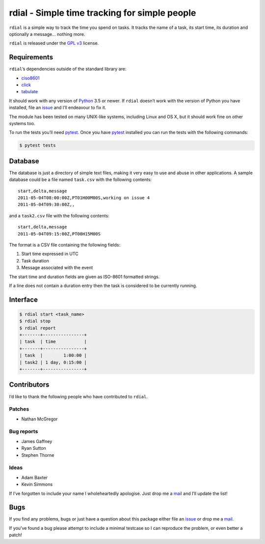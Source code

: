 rdial - Simple time tracking for simple people
==============================================

.. image:: https://img.shields.io/travis/JNRowe/rdial.png
   :target: https://travis-ci.org/JNRowe/rdial
   :alt: Test state on master

.. image:: https://img.shields.io/coveralls/JNRowe/rdial/master.png
   :target: https://coveralls.io/repos/JNRowe/rdial
   :alt: Coverage state on master

.. image:: https://img.shields.io/pypi/v/rdial.png
   :target: https://pypi.python.org/pypi/rdial/
   :alt: Current PyPI release

.. image:: https://pypip.in/d/rdial/badge.png
   :target: https://pypi.python.org/pypi/rdial/
   :alt: Number of downloads from PyPI

``rdial`` is a simple way to track the time you spend on tasks.  It tracks the
name of a task, its start time, its duration and optionally a message… nothing
more.

``rdial`` is released under the `GPL v3`_ license.

Requirements
------------

``rdial``’s dependencies outside of the standard library are:

* ciso8601_
* click_
* tabulate_

It should work with any version of Python_ 3.5 or newer.  If ``rdial`` doesn’t
work with the version of Python you have installed, file an issue_ and I’ll
endeavour to fix it.

The module has been tested on many UNIX-like systems, including Linux and OS X,
but it should work fine on other systems too.

To run the tests you’ll need pytest_.  Once you have pytest_ installed you can
run the tests with the following commands:

.. code:: console

    $ pytest tests

Database
--------

The database is just a directory of simple text files, making it very easy to
use and abuse in other applications.  A sample database could be a file named
``task.csv`` with the following contents::

    start,delta,message
    2011-05-04T08:00:00Z,PT01H00M00S,working on issue 4
    2011-05-04T09:30:00Z,,

and a ``task2.csv`` file with the following contents::

    start,delta,message
    2011-05-04T09:15:00Z,PT00H15M00S

The format is a CSV file containing the following fields:

1. Start time expressed in UTC
2. Task duration
3. Message associated with the event

The start time and duration fields are given as ISO-8601 formatted strings.

If a line does not contain a duration entry then the task is considered to be
currently running.

Interface
---------

.. code:: console

    $ rdial start <task_name>
    $ rdial stop
    $ rdial report
    +-------+----------------+
    | task  | time           |
    +-------+----------------+
    | task  |        1:00:00 |
    | task2 | 1 day, 0:15:00 |
    +-------+----------------+

Contributors
------------

I’d like to thank the following people who have contributed to ``rdial``.

Patches
'''''''

* Nathan McGregor

Bug reports
'''''''''''

* James Gaffney
* Ryan Sutton
* Stephen Thorne

Ideas
'''''

* Adam Baxter
* Kevin Simmons

If I’ve forgotten to include your name I wholeheartedly apologise.  Just drop me
a mail_ and I’ll update the list!

Bugs
----

If you find any problems, bugs or just have a question about this package either
file an issue_ or drop me a mail_.

If you’ve found a bug please attempt to include a minimal testcase so I can
reproduce the problem, or even better a patch!

.. _GPL v3: http://www.gnu.org/licenses/
.. _ciso8601: https://pypi.python.org/pypi/ciso8601/
.. _click: https://pypi.python.org/pypi/click/
.. _tabulate: https://pypi.python.org/pypi/tabulate/
.. _Python: http://www.python.org/
.. _issue: https://github.com/JNRowe/rdial/issues
.. _pytest: https://pypi.python.org/packages/pytest/
.. _mail: jnrowe@gmail.com
